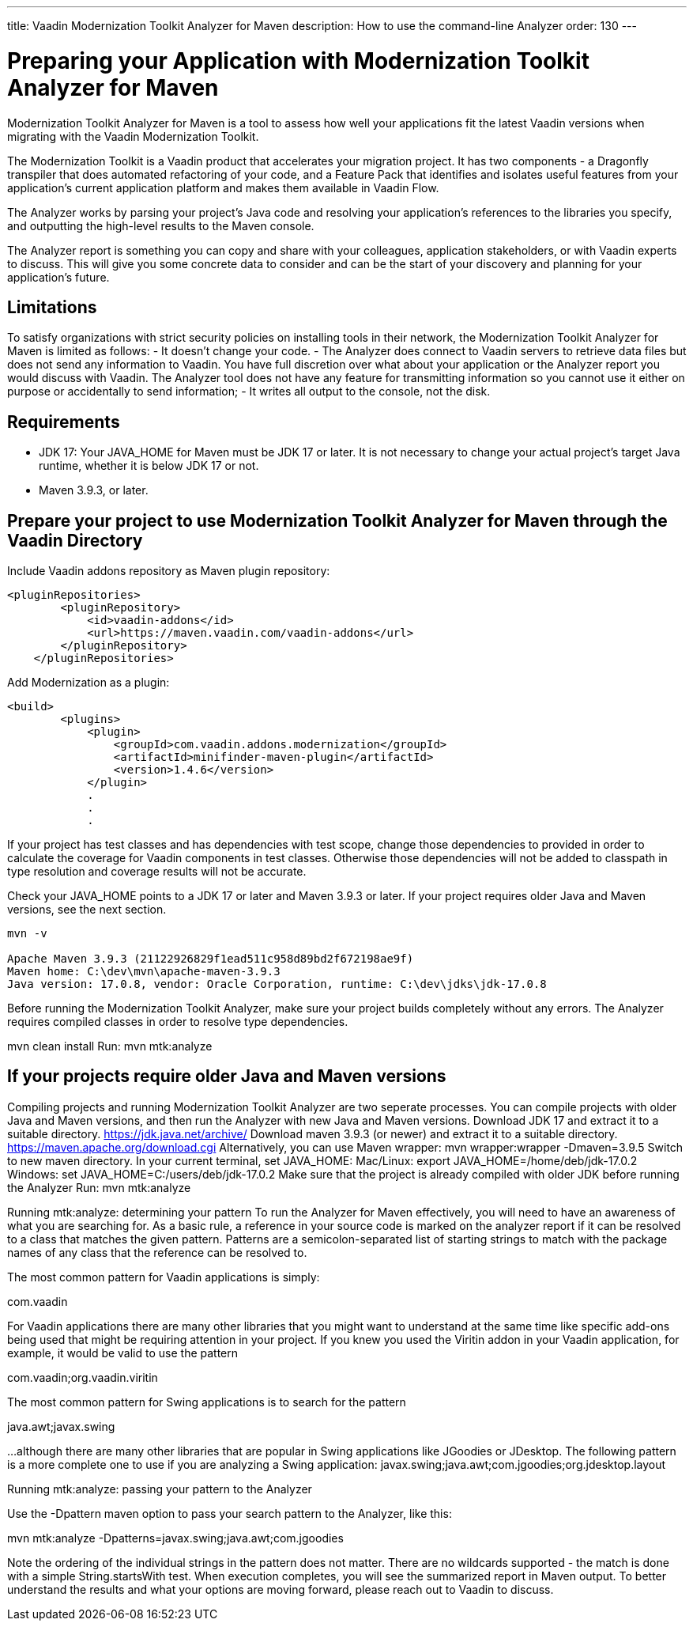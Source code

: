---
title: Vaadin Modernization Toolkit Analyzer for Maven
description: How to use the command-line Analyzer
order: 130
---


= Preparing your Application with Modernization Toolkit Analyzer for Maven


Modernization Toolkit Analyzer for Maven is a tool to assess how well your applications fit the latest Vaadin versions when migrating with the Vaadin Modernization Toolkit. 


The Modernization Toolkit is a Vaadin product that accelerates your migration project. It has two components - a Dragonfly transpiler that does automated refactoring of your code, and a Feature Pack that identifies and isolates useful features from your application’s current application platform and makes them available in Vaadin Flow.


The Analyzer works by parsing your project’s Java code and resolving your application’s references to the libraries you specify, and outputting the high-level results to the Maven console. 


The Analyzer report is something you can copy and share with your colleagues, application stakeholders, or with Vaadin experts to discuss. This will give you some concrete data to consider and can be the start of your discovery and planning for your application’s future.


== Limitations
To satisfy organizations with strict security policies on installing tools in their network, the Modernization Toolkit Analyzer for Maven is limited as follows:
- It doesn’t change your code.
- The Analyzer does connect to Vaadin servers to retrieve data files but does not send any information to Vaadin. You have full discretion over what about your application or the Analyzer report you would discuss with Vaadin. The Analyzer tool does not have any feature for transmitting information so you cannot use it either on purpose or accidentally to send information;
- It writes all output to the console, not the disk.


== Requirements
- JDK 17: Your JAVA_HOME for Maven must be JDK 17 or later. It is not necessary to change your actual project's target Java runtime, whether it is below JDK 17 or not.
- Maven 3.9.3, or later.


== Prepare your project to use Modernization Toolkit Analyzer for Maven through the Vaadin Directory

Include Vaadin addons repository as Maven plugin repository:

[source,terminal]
----
<pluginRepositories>
        <pluginRepository>
            <id>vaadin-addons</id>
            <url>https://maven.vaadin.com/vaadin-addons</url>
        </pluginRepository>
    </pluginRepositories>
----

Add Modernization as a plugin:

[source,terminal]
----
<build>
        <plugins>
            <plugin>
                <groupId>com.vaadin.addons.modernization</groupId>
                <artifactId>minifinder-maven-plugin</artifactId>
                <version>1.4.6</version>
            </plugin>
            .
            .
            .
----


If your project has test classes and has dependencies with test scope, change those dependencies to provided in order to calculate the coverage for Vaadin components in test classes. Otherwise those dependencies will not be added to classpath in type resolution and coverage results will not be accurate.

Check your JAVA_HOME points to a JDK 17 or later and Maven 3.9.3 or later. If your project requires older Java and Maven versions, see the next section.

[source,terminal]
----
mvn -v

Apache Maven 3.9.3 (21122926829f1ead511c958d89bd2f672198ae9f)
Maven home: C:\dev\mvn\apache-maven-3.9.3
Java version: 17.0.8, vendor: Oracle Corporation, runtime: C:\dev\jdks\jdk-17.0.8
----


Before running the Modernization Toolkit Analyzer, make sure your project builds completely without any errors. The Analyzer requires compiled classes in order to resolve type dependencies.


mvn clean install
Run:
mvn mtk:analyze

== If your projects require older Java and Maven versions
Compiling projects and running Modernization Toolkit Analyzer are two seperate processes. You can compile projects with older Java and Maven versions, and then run the Analyzer with new Java and Maven versions.
Download JDK 17 and extract it to a suitable directory. https://jdk.java.net/archive/
Download maven 3.9.3 (or newer) and extract it to a suitable directory. https://maven.apache.org/download.cgi Alternatively, you can use Maven wrapper: mvn wrapper:wrapper -Dmaven=3.9.5
Switch to new maven directory.
In your current terminal, set JAVA_HOME:
Mac/Linux: export JAVA_HOME=/home/deb/jdk-17.0.2
Windows: set JAVA_HOME=C:/users/deb/jdk-17.0.2
Make sure that the project is already compiled with older JDK before running the Analyzer
Run: mvn mtk:analyze


Running mtk:analyze: determining your pattern
To run the Analyzer for Maven effectively, you will need to have an awareness of what you are searching for. As a basic rule, a reference in your source code is marked on the analyzer report if it can be resolved to a class that matches the given pattern. Patterns are a semicolon-separated list of starting strings to match with the package names of any class that the reference can be resolved to.

The most common pattern for Vaadin applications is simply:

com.vaadin

For Vaadin applications there are many other libraries that you might want to understand at the same time like specific add-ons being used that might be requiring attention in your project. If you knew you used the Viritin addon in your Vaadin application, for example, it would be valid to use the pattern

com.vaadin;org.vaadin.viritin

The most common pattern for Swing applications is to search for the pattern 

java.awt;javax.swing 

…although there are many other libraries that are popular in Swing applications like JGoodies or JDesktop. The following pattern is a more complete one to use if you are analyzing a Swing application:
javax.swing;java.awt;com.jgoodies;org.jdesktop.layout

Running mtk:analyze: passing your pattern to the Analyzer

Use the -Dpattern maven option to pass your search pattern to the Analyzer, like this:

mvn mtk:analyze -Dpatterns=javax.swing;java.awt;com.jgoodies

Note the ordering of the individual strings in the pattern does not matter. There are no wildcards supported - the match is done with a simple String.startsWith test.
When execution completes, you will see the summarized report in Maven output. To better understand the results and what your options are moving forward, please reach out to Vaadin to discuss. 

